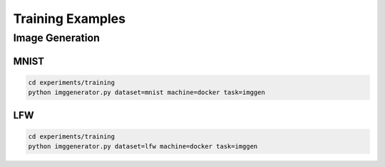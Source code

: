 Training Examples
=================

Image Generation
----------------

MNIST
^^^^^

.. code-block:: bash

    cd experiments/training
    python imggenerator.py dataset=mnist machine=docker task=imggen

.. image:: ../_static/mnist.gif
    :align: center

LFW
^^^

.. code-block:: bash

    cd experiments/training
    python imggenerator.py dataset=lfw machine=docker task=imggen

.. image:: ../_static/lfw.gif
